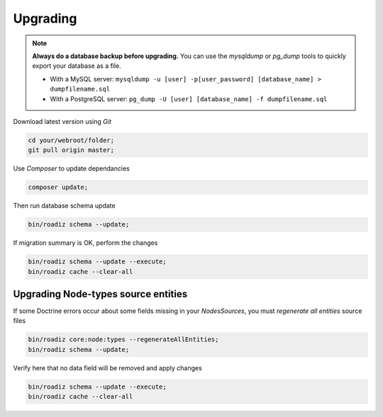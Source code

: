 .. _upgrading:

=========
Upgrading
=========

.. note::
    **Always do a database backup before upgrading.** You can use the *mysqldump* or *pg_dump* tools
    to quickly export your database as a file.

    * With a MySQL server: ``mysqldump -u [user] -p[user_password] [database_name] > dumpfilename.sql``
    * With a PostgreSQL server: ``pg_dump -U [user] [database_name] -f dumpfilename.sql``

Download latest version using *Git*

.. code-block:: bash

    cd your/webroot/folder;
    git pull origin master;

Use *Composer* to update dependancies

.. code-block:: bash

    composer update;

Then run database schema update

.. code-block:: bash

    bin/roadiz schema --update;

If migration summary is OK, perform the changes

.. code-block:: bash

    bin/roadiz schema --update --execute;
    bin/roadiz cache --clear-all

Upgrading Node-types source entities
------------------------------------

If some Doctrine errors occur about some fields missing in your *NodesSources*,
you must *regenerate all entities* source files

.. code-block:: bash

    bin/roadiz core:node:types --regenerateAllEntities;
    bin/roadiz schema --update;

Verify here that no data field will be removed and apply changes

.. code-block:: bash

    bin/roadiz schema --update --execute;
    bin/roadiz cache --clear-all
